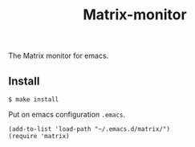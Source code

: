 #+TITLE: Matrix-monitor
#+STARTUP: indent

The Matrix monitor for emacs.

** Install

#+BEGIN_SRC shell
$ make install
#+END_SRC

Put on emacs configuration =.emacs=.

#+BEGIN_SRC elisp
(add-to-list 'load-path "~/.emacs.d/matrix/")
(require 'matrix)
#+END_SRC
